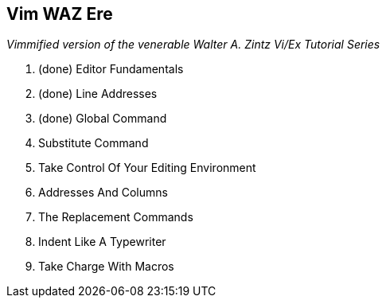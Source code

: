 Vim WAZ Ere
-----------

__Vimmified version of the venerable Walter A. Zintz Vi/Ex Tutorial Series__

. (done) Editor Fundamentals
. (done) Line Addresses
. (done) Global Command
. Substitute Command
. Take Control Of Your Editing Environment
. Addresses And Columns
. The Replacement Commands
. Indent Like A Typewriter
. Take Charge With Macros

